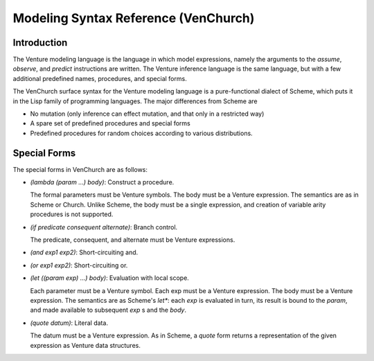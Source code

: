 Modeling Syntax Reference (VenChurch)
=====================================

Introduction
------------

The Venture modeling language is the language in which model
expressions, namely the arguments to the `assume`, `observe`, and
`predict` instructions are written.  The Venture inference language is
the same language, but with a few additional predefined names,
procedures, and special forms.

The VenChurch surface syntax for the Venture modeling language is a
pure-functional dialect of Scheme, which puts it in the Lisp family of
programming languages.  The major differences from Scheme are

- No mutation (only inference can effect mutation, and that only in a
  restricted way)

- A spare set of predefined procedures and special forms

- Predefined procedures for random choices according to various
  distributions.

Special Forms
-------------

The special forms in VenChurch are as follows:

- `(lambda (param ...) body)`: Construct a procedure.

  The formal parameters must be Venture symbols.
  The body must be a Venture expression.
  The semantics are as in Scheme or Church.  Unlike Scheme, the body
  must be a single expression, and creation of variable arity
  procedures is not supported.

- `(if predicate consequent alternate)`: Branch control.

  The predicate, consequent, and alternate must be Venture expressions.

- `(and exp1 exp2)`: Short-circuiting and.

- `(or exp1 exp2)`: Short-circuiting or.

- `(let ((param exp) ...) body)`: Evaluation with local scope.

  Each parameter must be a Venture symbol.
  Each exp must be a Venture expression.
  The body must be a Venture expression.
  The semantics are as Scheme's `let*`: each `exp` is evaluated in turn,
  its result is bound to the `param`, and made available to subsequent
  `exp` s and the `body`.

- `(quote datum)`: Literal data.

  The datum must be a Venture expression.
  As in Scheme, a `quote` form returns a representation of the given
  expression as Venture data structures.
